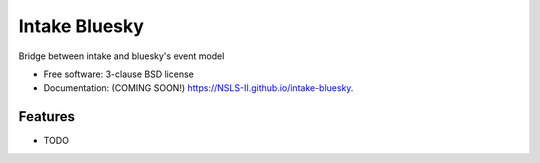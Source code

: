 ===============================
Intake Bluesky
===============================

.. image:: https://img.shields.io/travis/NSLS-II/intake-bluesky.svg
        :target: https://travis-ci.org/NSLS-II/intake-bluesky

.. image:: https://img.shields.io/pypi/v/intake-bluesky.svg
        :target: https://pypi.python.org/pypi/intake-bluesky


Bridge between intake and bluesky's event model

* Free software: 3-clause BSD license
* Documentation: (COMING SOON!) https://NSLS-II.github.io/intake-bluesky.

Features
--------

* TODO
